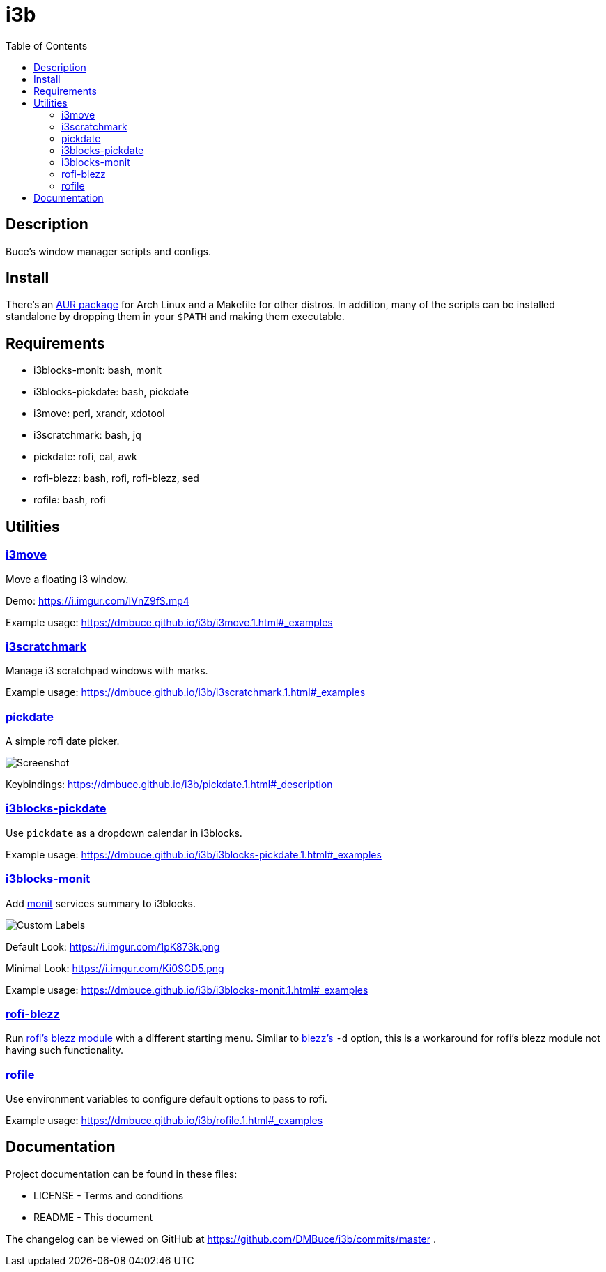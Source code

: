 :linkcss:
//:copycss:
:stylesheet: style.css
:toc:

= i3b

== Description

Buce's window manager scripts and configs.

== Install

There's an link:https://aur.archlinux.org/packages/i3b[AUR package] for Arch Linux
and a Makefile for other distros.
In addition, many of the scripts can be installed standalone
by dropping them in your `$PATH` and making them executable.

== Requirements

* i3blocks-monit: bash, monit
* i3blocks-pickdate: bash, pickdate
* i3move: perl, xrandr, xdotool
* i3scratchmark: bash, jq
* pickdate: rofi, cal, awk
* rofi-blezz: bash, rofi, rofi-blezz, sed
* rofile: bash, rofi

== Utilities

=== https://dmbuce.github.io/i3b/i3move.1.html[i3move]

Move a floating i3 window.

Demo: https://i.imgur.com/IVnZ9fS.mp4

Example usage: https://dmbuce.github.io/i3b/i3move.1.html#_examples

=== https://dmbuce.github.io/i3b/i3scratchmark.1.html[i3scratchmark]

Manage i3 scratchpad windows with marks.

Example usage: https://dmbuce.github.io/i3b/i3scratchmark.1.html#_examples

=== https://dmbuce.github.io/i3b/pickdate.1.html[pickdate]

A simple rofi date picker.

image::https://i.imgur.com/TCnCXKU.png[Screenshot]

Keybindings: https://dmbuce.github.io/i3b/pickdate.1.html#_description

=== https://dmbuce.github.io/i3b/i3blocks-pickdate.1.html[i3blocks-pickdate]

Use `pickdate` as a dropdown calendar in i3blocks.

Example usage: https://dmbuce.github.io/i3b/i3blocks-pickdate.1.html#_examples

=== https://dmbuce.github.io/i3b/i3blocks-monit.1.html[i3blocks-monit]

Add link:https://mmonit.com/monit/[monit] services summary to i3blocks.

image::https://i.imgur.com/HuStDiw.png[Custom Labels]

Default Look: https://i.imgur.com/1pK873k.png

Minimal Look: https://i.imgur.com/Ki0SCD5.png

Example usage: https://dmbuce.github.io/i3b/i3blocks-monit.1.html#_examples

=== https://dmbuce.github.io/i3b/rofi-blezz.1.html[rofi-blezz]

Run link:https://github.com/davatorium/rofi-blezz[rofi's blezz module]
with a different starting menu.
Similar to link:https://github.com/Blezzing/blezz[blezz's] `-d` option,
this is a workaround for rofi's blezz module not having such functionality.

=== https://dmbuce.github.io/i3b/rofile.1.html[rofile]

Use environment variables to configure default options to pass to rofi.

Example usage: https://dmbuce.github.io/i3b/rofile.1.html#_examples

== Documentation

Project documentation can be found in these files:

* LICENSE - Terms and conditions
* README - This document

The changelog can be viewed on GitHub at
https://github.com/DMBuce/i3b/commits/master .

// vim: set syntax=asciidoc:
